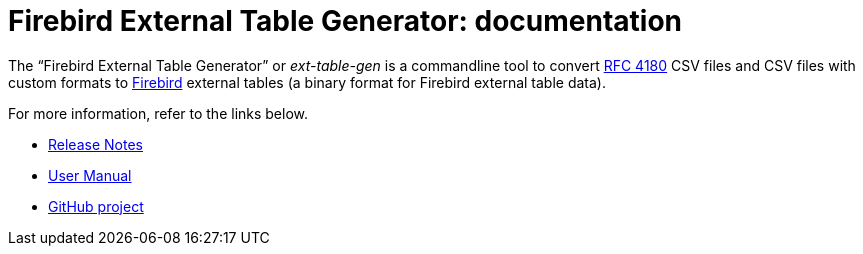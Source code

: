 = Firebird External Table Generator: documentation

// SPDX-FileCopyrightText: 2023 Mark Rotteveel
// SPDX-License-Identifier: Apache-2.0

The "`Firebird External Table Generator`" or _ext-table-gen_ is a commandline tool to convert https://www.rfc-editor.org/rfc/rfc4180[RFC 4180^] CSV files and CSV files with custom formats to https://www.firebirdsql.org/[Firebird^] external tables (a binary format for Firebird external table data).

For more information, refer to the links below.

* xref:release-notes.adoc[Release Notes]
* xref:ext-table-gen-user-manual.adoc[User Manual]
* https://github.com/mrotteveel/ext-table-gen[GitHub project^]

